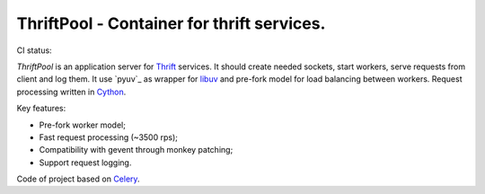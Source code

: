 ===========================================
ThriftPool - Container for thrift services.
===========================================

CI status: |cistatus|

`ThriftPool` is an application server for `Thrift`_ services. It should create needed
sockets, start workers, serve requests from client and log them. It use `pyuv`_ as
wrapper for `libuv`_ and pre-fork model for load balancing between workers. Request processing
written in `Cython`_.

Key features:

* Pre-fork worker model;
* Fast request processing (~3500 rps);
* Compatibility with gevent through monkey patching;
* Support request logging.

Code of project based on `Celery`_.

.. |cistatus| image:: https://secure.travis-ci.org/blackwithwhite666/thriftpool.png?branch=master
.. _`Thrift`: http://thrift.apache.org/
.. _`pyuv`:https://github.com/saghul/pyuv
.. _`libuv`: https://github.com/joyent/libuv
.. _`Cython`: http://www.cython.org/
.. _`Celery`: http://celeryproject.org/
